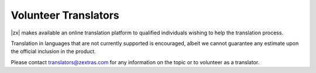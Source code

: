 
.. _volunteer_translators:

Volunteer Translators
---------------------

|zx| makes available an online translation platform to qualified
individuals wishing to help the translation process.

Translation in languages that are not currently supported is
encouraged, albeit we cannot guarantee any estimate upon the official
inclusion in the product.

Please contact translators@zextras.com for any information on the topic
or to volunteer as a translator.
